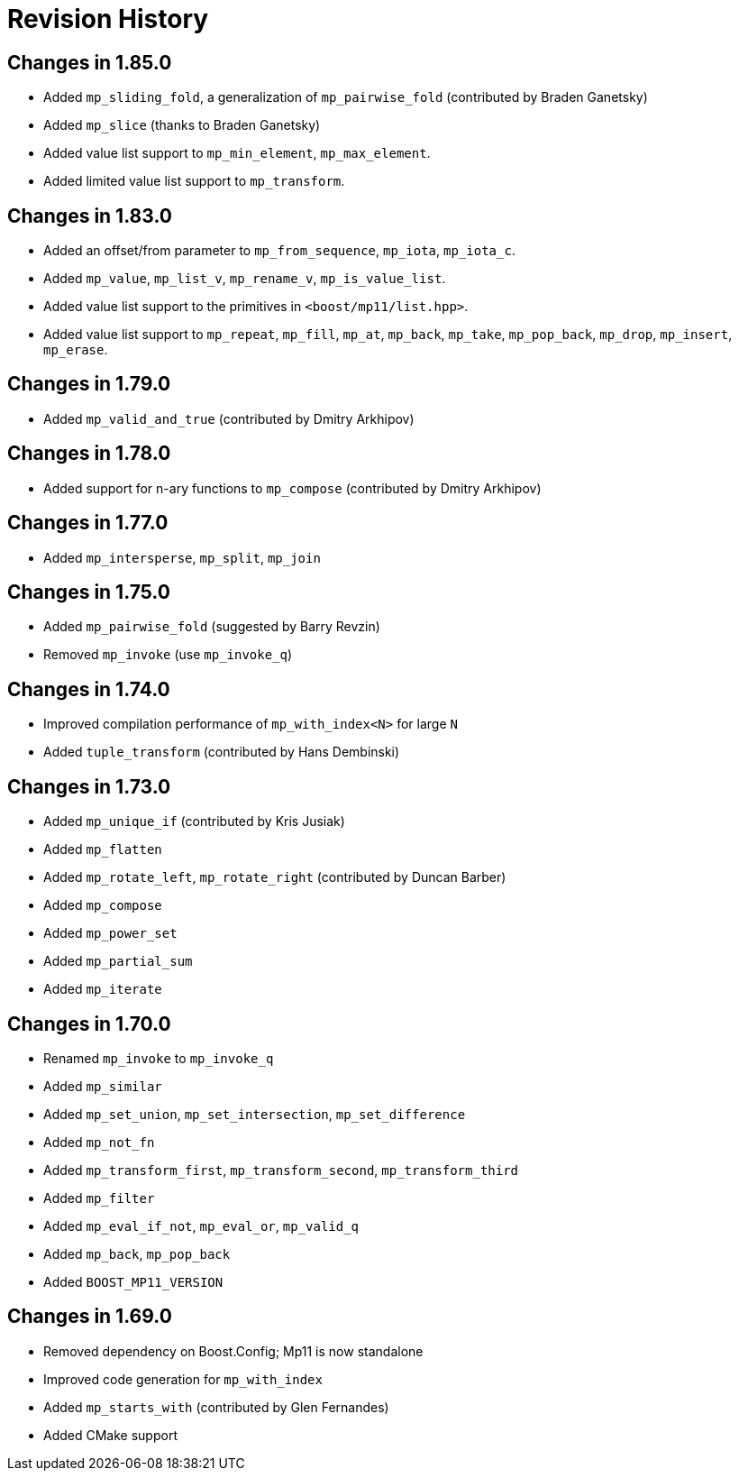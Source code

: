 ////
Copyright 2019-2023 Peter Dimov

Distributed under the Boost Software License, Version 1.0.

See accompanying file LICENSE_1_0.txt or copy at
http://www.boost.org/LICENSE_1_0.txt
////

[#changelog]
# Revision History

## Changes in 1.85.0

* Added `mp_sliding_fold`, a generalization of `mp_pairwise_fold` (contributed by Braden Ganetsky)
* Added `mp_slice` (thanks to Braden Ganetsky)
* Added value list support to `mp_min_element`, `mp_max_element`.
* Added limited value list support to `mp_transform`.

## Changes in 1.83.0

* Added an offset/from parameter to `mp_from_sequence`, `mp_iota`, `mp_iota_c`.
* Added `mp_value`, `mp_list_v`, `mp_rename_v`, `mp_is_value_list`.
* Added value list support to the primitives in `<boost/mp11/list.hpp>`.
* Added value list support to `mp_repeat`, `mp_fill`, `mp_at`, `mp_back`, `mp_take`, `mp_pop_back`, `mp_drop`, `mp_insert`, `mp_erase`.

## Changes in 1.79.0

* Added `mp_valid_and_true` (contributed by Dmitry Arkhipov)

## Changes in 1.78.0

* Added support for n-ary functions to `mp_compose` (contributed by Dmitry Arkhipov)

## Changes in 1.77.0

* Added `mp_intersperse`, `mp_split`, `mp_join`

## Changes in 1.75.0

* Added `mp_pairwise_fold` (suggested by Barry Revzin)
* Removed `mp_invoke` (use `mp_invoke_q`)

## Changes in 1.74.0

* Improved compilation performance of `mp_with_index<N>` for large `N`
* Added `tuple_transform` (contributed by Hans Dembinski)

## Changes in 1.73.0

* Added `mp_unique_if` (contributed by Kris Jusiak)
* Added `mp_flatten`
* Added `mp_rotate_left`, `mp_rotate_right` (contributed by Duncan Barber)
* Added `mp_compose`
* Added `mp_power_set`
* Added `mp_partial_sum`
* Added `mp_iterate`

## Changes in 1.70.0

* Renamed `mp_invoke` to `mp_invoke_q`
* Added `mp_similar`
* Added `mp_set_union`, `mp_set_intersection`, `mp_set_difference`
* Added `mp_not_fn`
* Added `mp_transform_first`, `mp_transform_second`, `mp_transform_third`
* Added `mp_filter`
* Added `mp_eval_if_not`, `mp_eval_or`, `mp_valid_q`
* Added `mp_back`, `mp_pop_back`
* Added `BOOST_MP11_VERSION`

## Changes in 1.69.0

* Removed dependency on Boost.Config; Mp11 is now standalone
* Improved code generation for `mp_with_index`
* Added `mp_starts_with` (contributed by Glen Fernandes)
* Added CMake support
